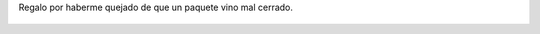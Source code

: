 Regalo por haberme quejado de que un paquete vino mal cerrado.

.. figure:: 200808132228571_3426132759.thumbnail.jpg
  :target: 200808132228571_3426132759.jpg
